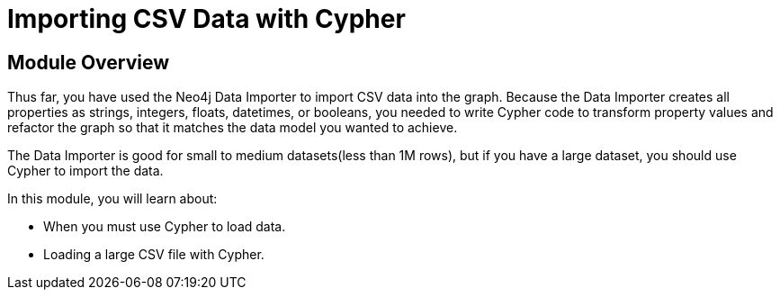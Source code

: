 = Importing CSV Data with Cypher


[.transcript]
== Module Overview

Thus far, you have used the Neo4j Data Importer to import CSV data into the graph.
Because the Data Importer creates all properties as strings, integers, floats, datetimes, or booleans, you needed to write Cypher code to transform property values and refactor the graph so that it matches the data model you wanted to achieve.

The Data Importer is good for small to medium datasets(less than 1M rows), but if you have a large dataset, you should use Cypher to import the data.

In this module, you will learn about:

* When you must use Cypher to load data.
* Loading a large CSV file with Cypher.



